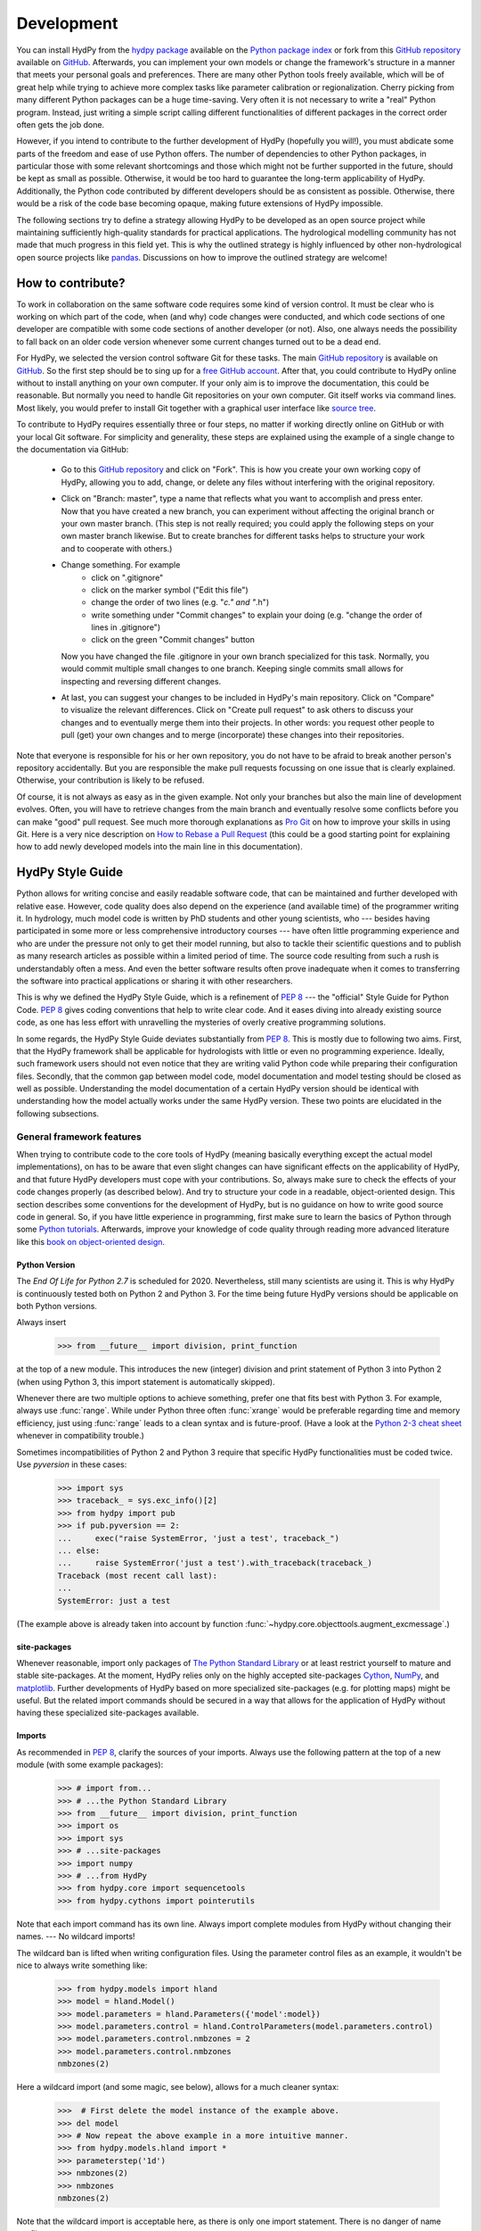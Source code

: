 .. _GitHub: https://github.com
.. _GitHub repository: https://github.com/tyralla/hydpy
.. _online documentation: https://tyralla.github.io/hydpy/
.. _hydpy package: https://pypi.python.org/pypi
.. _Python Package Index: https://pypi.python.org/pypi
.. _Python tutorials: https://www.python.org/about/gettingstarted/
.. _book on object-oriented design: http://www.itmaybeahack.com/homepage/books/oodesign.html
.. _PEP 8: https://www.python.org/dev/peps/pep-0008/
.. _The Python Standard Library: https://docs.python.org/2/library/
.. _Cython: http://www.cython.org/
.. _NumPy: http://www.numpy.org/
.. _matplotlib: http://matplotlib.org/
.. _End Of Life for Python 2.7: https://www.python.org/dev/peps/pep-0373/
.. _pandas: http://pandas-docs.github.io/pandas-docs-travis/contributing.html
.. _free GitHub account: https://github.com/signup/free
.. _source tree: https://www.sourcetreeapp.com/
.. _Pro Git: https://progit2.s3.amazonaws.com/en/2016-03-22-f3531/progit-en.1084.pdf
.. _How to Rebase a Pull Request: https://github.com/edx/edx-platform/wiki/How-to-Rebase-a-Pull-Request
.. _Python 2-3 cheat sheet: http://python-future.org/compatible_idioms.html
.. _PyPy: https://pypy.org/
.. _mock object library: https://docs.python.org/3/library/unittest.mock.html
.. _reStructuredText: http://docutils.sourceforge.net/rst.html
.. _Travis CI: https://travis-ci.com/
.. _Travis CI project: https://travis-ci.org/tyralla/hydpy
.. _test future Python: https://snarky.ca/how-to-use-your-project-travis-to-help-test-python-itself/
.. _Sphinx: http://www.sphinx-doc.org/en/stable/
.. _master branch: https://github.com/tyralla/hydpy/tree/master
.. _gh-pages branch: https://github.com/tyralla/hydpy/tree/gh-pages
.. _travis-sphinx: https://github.com/Syntaf/travis-sphinx
.. _Coverage.py: https://coverage.readthedocs.io/en/coverage-4.3.4/
.. _development:

Development
===========

You can install HydPy from the `hydpy package`_ available on the
`Python package index`_ or fork from this `GitHub repository`_ available
on `GitHub`_.  Afterwards, you can implement your own models or
change the framework's structure in a manner that meets your personal
goals and preferences.  There are many other Python tools freely
available, which will be of great help while trying to achieve more
complex tasks like parameter calibration or regionalization.  Cherry
picking from many different Python packages can be a huge time-saving.
Very often it is not necessary to write a "real" Python program.
Instead, just writing a simple script calling different functionalities
of different packages in the correct order often gets the job done.

However, if you intend to contribute to the further development of HydPy
(hopefully you will!), you must abdicate some parts of the freedom and
ease of use Python offers.  The number of dependencies to other Python
packages, in particular those with some relevant shortcomings and those
which might not be further supported in the future, should be kept as
small as possible.  Otherwise, it would be too hard to guarantee the
long-term applicability of HydPy.  Additionally, the Python code
contributed by different developers should be as consistent as possible.
Otherwise, there would be a risk of the code base becoming opaque, making
future extensions of HydPy impossible.

The following sections try to define a strategy allowing HydPy to be
developed as an open source project while maintaining sufficiently
high-quality standards for practical applications.  The hydrological
modelling community has not made that much progress in this field yet.
This is why the outlined strategy is highly influenced by other
non-hydrological open source projects like `pandas`_.  Discussions on
how to improve the outlined strategy are welcome!


How to contribute?
__________________

To work in collaboration on the same software code requires some kind
of version control.  It must be clear who is working on which part of
the code, when (and why) code changes were conducted, and which code
sections of one developer are compatible with some code sections of
another developer (or not).  Also, one always needs the possibility to
fall back on an older code version whenever some current changes turned
out to be a dead end.

For HydPy, we selected the version control software Git for these tasks.
The main `GitHub repository`_ is available on `GitHub`_.  So the first
step should be to sing up for a `free GitHub account`_.  After that,
you could contribute to HydPy online without to install anything on
your own computer.  If your only aim is to improve the documentation,
this could be reasonable.  But normally you need to handle Git
repositories on your own computer.  Git itself works via command lines.
Most likely, you would prefer to install Git together with a graphical
user interface like `source tree`_.

To contribute to HydPy requires essentially three or four steps, no matter
if working directly online on GitHub or with your local Git software.  For
simplicity and generality, these steps are explained using the example
of a single change to the documentation via GitHub:

  * Go to this `GitHub repository`_ and click on "Fork".  This is how you
    create your own working copy of HydPy, allowing you to add, change,
    or delete any files without interfering with the original repository.
  * Click on "Branch: master", type a name that reflects what you want
    to accomplish and press enter. Now that you have created a new
    branch, you can experiment without affecting the original branch or your
    own  master branch. (This step is not really required; you could
    apply the following steps on your own master branch likewise.
    But to create branches for different tasks helps to structure your
    work and to cooperate with others.)
  * Change something.  For example
      * click on ".gitignore"
      * click on the marker symbol ("Edit this file")
      * change the order of two lines (e.g. "*c." and "*.h")
      * write something under "Commit changes" to explain your doing
        (e.g. "change the order of lines in .gitignore")
      * click on the green "Commit changes" button

    Now you have changed the file .gitignore in your own branch
    specialized for this task.  Normally, you would commit multiple
    small changes to one branch.  Keeping single commits small allows
    for inspecting and reversing different changes.
  * At last, you can suggest your changes to be included in HydPy's
    main repository.  Click on "Compare" to visualize the relevant
    differences.  Click on "Create pull request" to ask others
    to discuss your changes and to eventually merge them into their
    projects.  In other words: you request other people to pull (get)
    your own changes and to merge (incorporate) these changes into their
    repositories.

Note that everyone is responsible for his or her own repository, you
do not have to be afraid to break another person's repository accidentally.
But you are responsible the make pull requests focussing on one issue
that is clearly explained.  Otherwise, your contribution is likely to be
refused.

Of course, it is not always as easy as in the given example.  Not only
your branches but also the main line of development evolves.  Often,
you will have to retrieve changes from the main branch and eventually
resolve some conflicts before you can make "good" pull request.  See
much more thorough explanations as `Pro Git`_ on how to improve your
skills in using Git.  Here is a very nice description on
`How to Rebase a Pull Request`_ (this could be a good starting point for
explaining how to add newly developed models into the main line in
this documentation).

HydPy Style Guide
_________________

Python allows for writing concise and easily readable software code,
that can be maintained and further developed with relative ease.
However, code quality does also depend on the experience (and available
time) of the programmer writing it.  In hydrology, much model code is
written by PhD students and other young scientists, who --- besides
having participated in some more or less comprehensive introductory
courses --- have often little programming experience and who are under
the pressure not only to get their model running, but also to tackle
their scientific questions and to publish as many research articles
as possible within a limited period of time.  The source code
resulting from such a rush is understandably often a mess.  And even
the better software results often prove inadequate when it comes
to transferring the software into practical applications or sharing it
with other researchers.

This is why we defined the HydPy Style Guide, which is a refinement
of `PEP 8`_ --- the "official" Style Guide for Python Code.
`PEP 8`_ gives coding conventions that help to write clear code.
And it eases diving into already existing source code, as one has
less effort with unravelling the mysteries of overly creative
programming solutions.

In some regards, the HydPy Style Guide deviates substantially from `PEP 8`_.
This is mostly due to following two aims.  First, that the HydPy framework
shall be applicable for hydrologists with little or even no programming
experience.  Ideally, such framework users should not even notice that they
are writing valid Python code while preparing their configuration files.
Secondly, that the common gap between model code, model documentation and
model testing should be closed as well as possible.  Understanding the
model documentation of a certain HydPy version should be identical with
understanding how the model actually works under the same HydPy version.
These two points are elucidated in the following subsections.


General framework features
--------------------------
When trying to contribute code to the core tools of HydPy (meaning
basically everything except the actual model implementations), on has
to be aware that even slight changes can have significant effects
on the applicability of HydPy, and that future HydPy developers must
cope with your contributions.   So, always make sure to check the effects
of your code changes properly (as described below).  And try to structure
your code in a readable, object-oriented design.  This section describes
some conventions for the development of HydPy, but is no guidance on how
to write good source code in general.  So, if you have little experience
in programming, first make sure to learn the basics of Python through some
`Python tutorials`_.  Afterwards, improve your knowledge of code quality
through reading more advanced literature like this
`book on object-oriented design`_.

Python Version
..............
The `End Of Life for Python 2.7` is scheduled for 2020. Nevertheless,
still many scientists are using it.  This is why HydPy is continuously
tested both on Python 2 and Python 3. For the time being future HydPy
versions should be applicable on both Python versions.

Always insert

    >>> from __future__ import division, print_function

at the top of a new module.  This introduces the new (integer) division
and print statement of Python 3 into Python 2 (when using Python 3, this
import statement is automatically skipped).

Whenever there are two multiple options to achieve something, prefer
one that fits best with Python 3.  For example, always use :func:`range`.
While under Python three often :func:`xrange` would be preferable
regarding time and memory efficiency, just using :func:`range` leads to
a clean syntax and is future-proof.  (Have a look at the
`Python 2-3 cheat sheet`_ whenever in compatibility trouble.)

Sometimes incompatibilities of Python 2 and Python 3 require that specific
HydPy functionalities must be coded twice.  Use `pyversion` in these cases:

    >>> import sys
    >>> traceback_ = sys.exc_info()[2]
    >>> from hydpy import pub
    >>> if pub.pyversion == 2:
    ...     exec("raise SystemError, 'just a test', traceback_")
    ... else:
    ...     raise SystemError('just a test').with_traceback(traceback_)
    Traceback (most recent call last):
    ...
    SystemError: just a test

(The example above is already taken into account by function
:func:`~hydpy.core.objecttools.augment_excmessage`.)


site-packages
.............
Whenever reasonable, import only packages of
`The Python Standard Library`_ or at least restrict yourself
to mature and stable site-packages.  At the moment, HydPy relies
only on the highly accepted site-packages `Cython`_, `NumPy`_,
and `matplotlib`_.  Further developments of HydPy based on more
specialized site-packages (e.g. for plotting maps) might be
useful.  But the related import commands should be secured in
a way that allows for the application of HydPy without having
these specialized site-packages available.

Imports
.......
As recommended in `PEP 8`_, clarify the sources of your imports.
Always use the following pattern at the top of a new module
(with some example packages):

    >>> # import from...
    >>> # ...the Python Standard Library
    >>> from __future__ import division, print_function
    >>> import os
    >>> import sys
    >>> # ...site-packages
    >>> import numpy
    >>> # ...from HydPy
    >>> from hydpy.core import sequencetools
    >>> from hydpy.cythons import pointerutils

Note that each import command has its own line.  Always import
complete modules from HydPy without changing their names. ---
No wildcard imports!

The wildcard ban is lifted when writing configuration files.
Using the parameter control files as an example, it wouldn't be nice to
always write something like:

    >>> from hydpy.models import hland
    >>> model = hland.Model()
    >>> model.parameters = hland.Parameters({'model':model})
    >>> model.parameters.control = hland.ControlParameters(model.parameters.control)
    >>> model.parameters.control.nmbzones = 2
    >>> model.parameters.control.nmbzones
    nmbzones(2)

Here a wildcard import (and some magic, see below), allows for a much
cleaner syntax:

    >>>  # First delete the model instance of the example above.
    >>> del model
    >>> # Now repeat the above example in a more intuitive manner.
    >>> from hydpy.models.hland import *
    >>> parameterstep('1d')
    >>> nmbzones(2)
    >>> nmbzones
    nmbzones(2)

Note that the wildcard import is acceptable here, as there is only one
import statement.  There is no danger of name conflicts.

Defensive Programming
.....................
HydPy is intended to be applicable by researchers and practitioners
who are no Python experts and may have little experience in programming
in general.  Hence it is desirable to anticipate errors due to misleading
input as good as possible and report them as soon as possible.
So, in contradiction to `PEP 8`_, it is recommended to not just expose
the names of simple public attributes.  Instead, use protected attributes
(usually properties) to assure that the internal states of objects remain
consistent, whenever this appears to be useful. One example is that it
is not allowed to assign an unknown string to the `outputfiletype` of a
:class:`~hydpy.core.filetools.SequenceManager`:

    >>> from hydpy.core.filetools import SequenceManager
    >>> sm = SequenceManager()
    >>> sm.outputfiletype = 'test'
    Traceback (most recent call last):
      ...
    ValueError: The given sequence file type `test` is not implemented.  Please choose one of the following file types: npy and asc.

Of course, the extensive usage of protected attributes increases
the length of the source code and slows computation time.  But,
regarding the first point, writing a graphical user interface
would require much more source code.  And, regarding the second
point, the computation times of the general framework
functionalities discussed here should be negligible in comparison
with the computation times of the hydrological simulations,
which are discussed below, in the majority of cases.

Exceptions
..........
Unmodified error messages of Python (and of the imported
libraries) are often not helpful in the application of HydPy due
to two reasons: First, they are probably read by someone who has
no experience in understanding Pythons exception handling system.
And secondly, they do not tell in which context a problem occurs.
Here, "context" does not mean the relevant part of the source code,
which is of course referenced in the traceback; instead, it means
things like the concerned geographical location.  It would, for example,
be of little help to only know that the required value of a certain
parameter is not available when the same parameter is applied
thousands of times in different subcatchments.  Try to add as much
helpful information to error messages as possible, e.g.::

    raise RuntimeError('For parameter %s of element %s no value has been '
                       'defined so far.  Hence it is not possible to...'
                       % (parameter.name, objecttools.devicename(parameter)))

(The function :func:`~hydpy.core.objecttools.devicename` tries
to determine the name of the :class:`~hydpy.core.devicetools.Node`
or :class:`~hydpy.core.devicetools.Element` instance (indirectly)
containing the given object, which is in many cases the most relevant
information for identifying the error source.)

Whenever possible, us function
:func:`~hydpy.core.objecttools.augment_excmessage` to augment
standard Python error messages with `HydPy information`.


Naming Conventions
..................
The naming conventions of `PEP 8`_ apply.  Additionally, it is
encouraged to name classes and their instances as similar as
possible whenever reasonable, often simply switching from
**CamelCase** to **lowercase**. This can be illustrated based
on some classes for handling time series:

=============== ============== ===================================================================================
Class Name      Instance Name  Note
=============== ============== ===================================================================================
Sequences       sequences      each Model instance handles exactly one Sequence instance: `model.sequences`
InputSequences  inputs         "inputsequences" would be redundant for attribute access: `model.sequences.inputs`
=============== ============== ===================================================================================

If possible, each instance should define its own preferred name via
the property `name`:

    >>> from hydpy.models.hland import *
    >>> InputSequences(None).name
    'inputs'

For classes like :class:`~hydpy.core.devicetools.Element` or
:class:`~hydpy.core.devicetools.Node`, where names (and not
namespaces) are used to differentiate between instances, the
property `name` is also implemented, but --- of course --- not
related to the class name, e.g.:

    >>> from hydpy import Node
    >>> Node('gauge1').name
    'gauge1'

In HydPy, instances of the same or similar type should be grouped in
collection objects with a similar name, but with an attached letter "s".
Different :class:`~hydpy.core.devicetools.Element` instances are stored
in an instance of the class :class:`~hydpy.core.devicetools.Elements`,
different :class:`~hydpy.core.devicetools.Node` instances are stored in
an instance of the class :class:`~hydpy.core.devicetools.Nodes`...

Collection Classes
..................
The naming (of the instances) of collection classes is discussed just
above.  Additionally, try to follow the following recommendations.

Each collection object should be iterable, e.g.:

    >>> from hydpy import Nodes
    >>> nodes = Nodes('gauge1', 'gauge2')
    >>> for node in nodes:
    ...     node
    Node("gauge1", variable="Q")
    Node("gauge2", variable="Q")

To ease working in the interactive mode, objects handled by a
collection object should be accessible as attributes:

    >>> nodes.gauge1
    Node("gauge1", variable="Q")
    >>> nodes.gauge2
    Node("gauge2", variable="Q")

Whenever usefull, define convenience functions which simplify the
handling of collection objects, e.g.:

    >>> nodes += Node('gauge1')
    >>> nodes.gauge1 is Node('gauge1')
    True
    >>> len(nodes)
    2
    >>> 'gauge1' in nodes
    True
    >>> nodes.gauge1 in nodes
    True
    >>> newnodes = nodes.copy()
    >>> nodes is newnodes
    False
    >>> nodes.gauge1 is newnodes.gauge1
    True
    >>> nodes -= 'gauge1'
    >>> 'gauge1' in nodes
    False


String Representations
......................
Be aware of the difference between :func:`str` and :func:`repr`.
A good string representation (return value of :func:`repr`) is one
that a Non-Python-Programmer does not identify to be a string.
The first ideal case is that copy-pasting the string representation
within a command line to evaluate it returns a reference to the same
object. A Python example:

    >>> repr(None)
    'None'
    >>> eval('None') is None
    True

A HydPy example:

    >>> from hydpy import Node
    >>> Node('gauge1')
    Node("gauge1", variable="Q")
    >>> eval('Node("gauge1", variable="Q")') is Node('gauge1')
    True

In the second ideal case is that evaluating the string representation
results in an equal object. A Python example:

    >>> 1.5
    1.5
    >>> eval('1.5') is 1.5
    False
    >>> eval('1.5') == 1.5
    True

A HydPy example:

    >>> from hydpy import Period
    >>> Period('1d')
    Period('1d')
    >>> eval("Period('1d')") is Period('1d')
    False
    >>> eval("Period('1d')") == Period('1d')
    True

For nested objects this might be more hard to accomplish, but sometimes it's
worth it.  A Python example:

    >>> [1., 'a']
    [1.0, 'a']
    >>> eval("[1.0, 'a']") == [1.0, 'a']
    True

A HydPy example:

    >>> from hydpy import Timegrid
    >>> Timegrid('01.11.1996', '1.11.2006', '1d')
    Timegrid('01.11.1996 00:00:00',
             '01.11.2006 00:00:00',
             '1d')
    >>> eval("Timegrid('01.11.1996 00:00:00', '01.11.2006 00:00:00', '1d')") == Timegrid('01.11.1996', '1.11.2006', '1d')
    True

ToDo: For deeply nested objects, this strategy becomes infeasible, of course.
SubParameters(None)...

Sometimes, additional information might increase the value of a
string representation.  Add comments in these cases, but only when
the :attr:`~hydpy.pub.options.reprcomments` flag is activated:

    >>> from hydpy.models.hland import *
    >>> parameterstep('1d')
    >>> nmbzones(2)
    >>> from hydpy.pub import options
    >>> options.reprcomments = True
    >>> nmbzones
    # Number of zones (hydrological response units) in a subbasin [-].
    nmbzones(2)
    >>> options.reprcomments = False
    >>> nmbzones
    nmbzones(2)

Such comments are of great importance, whenever the string representation
might be misleading:

    >>> simulationstep('12h')
    >>> percmax(2)
    >>> options.reprcomments = True
    >>> percmax
    # Maximum percolation rate [mm/T].
    # The actual value representation depends on the actual parameter step size,
    # which is `1d`.
    percmax(2.0)
    >>> options.reprcomments = False
    >>> percmax
    percmax(2.0)


Introspection
.............

One of Pythons major strengths is `introspection`, allowing you to analyze
(and modify) objects fundamentally at runtime.  One simple example would
be to access and change the documentation of a single HBV `number of zones`
parameter initialized at runtime.  Here, the given string representation
comment is simply the first line of the documentation string of class
:class:`~hydpy.models.hland.hland_control.NmbZones`:

    >>> from hydpy.models.hland.hland_control import NmbZones
    >>> NmbZones.__doc__.split('\n')[0]
    'Number of zones (hydrological response units) in a subbasin [-].'

However, we could define a unique documentation string for the specific
:class:`~hydpy.models.hland.hland_control.NmbZones` instance defined above:

    >>> nmbzones.__doc__ = NmbZones.__doc__.replace('a subbasin',
    ...                                             'the amazonas basin')

Now the representation string (only) of this instance is changed:

    >>> options.reprcomments = True
    >>> nmbzones
    # Number of zones (hydrological response units) in the amazonas basin [-].
    nmbzones(2)

As you can see, it is easy to retrieve information from living objects
and to adjust them to specific situations.  With little effort, one
can do much more tricky things. But when writing production code, one
has to be cautious.  First, do not all Python implementations support
each introspection feature of CPython.  Secondly is introspection often
a possible source of confusion.  For HydPy, only the second issue is of
importance, as the use of Cython rules out its application on alternative
Python implementations as `PyPy`_.  But the second issue needs to be
taken into account more strongly.

HydPy makes extensive use of Pythons introspection features, whenever it
serves the purpose of relieving non-programmers from writing code lines
that do not deal with hydrological modelling directly.  Section `Imports`_
discusses the usage of wildcard imports in parameter control files.
However, the real comfort comes primarily from the `magic` implemented
in the function :func:`~hydpy.core.magictools.parameterstep`.  Through
calling this function one does not only define a relevant time interval
length for the following parameter values.  One also initializes a new
model instance (if such an instance does not already exist) and makes
its control parameter objects available in the local namespace.  Hence,
for the sake of the user's comfort, each parameter control file purports
being a simple configuration file that somehow checks its own validity.
On the downside, to modify the operating principle of HydPy's parameter
control files requires more thought than if everything would have
been accomplished in a more direct manner.

It is encouraged to implement additional introspection features into
HydPy, as long as they improve the intuitive usability for non-programmers.
But one should be particularly cautious when doing so and document the
why and how thoroughly.  To ensure traceability, one should usually add
such code to the modules :mod:`~hydpy.cythons.modelutils` and
:mod:`~hydpy.core.magictools`.  Module :mod:`~hydpy.cythons.modelutils`
deals with all introspection needed to `cythonize` Python models
automatically.  Module :mod:`~hydpy.core.magictools` serves for
(most of) the rest of HydPy's magical introspection features.  Of course,
it might be necessary to define other specialized inspection modules in
the future.

Model specific features
-----------------------

Assuring code and documentation quality
_______________________________________

From a theoretical or even a philosophical point of view, the
capabilities and shortcomings of hydrological modelling have been
discussed thoroughly.  The negative impacts of low data quality
are addressed by many sensitivity studies.  By contrast, we are not
aware of any study focussing on the compromising effects of bugs
and misleading code documentation of hydrological computer models.
(Of course, such a study would be hard to conduct due to several
reasons.) Given the little attention paid during the peer-review
process to the correctness of model code and its transparent
documentation, the danger of scientific results being corrupted
by such flaws can --- carefully worded --- at least not be ruled
out.

This sections describes strategies on how to keep the danger
of severe bugs and outdated documentation to a (hopefully)
reasonable degree.

Conventional Unit-Tests
-----------------------

After installing HydPy through executing the `setup.py` module with
the argument `install`, the module :mod:`~hydpy.tests.test_everything`
is executed as well.  The first task of the latter module is to
perform all `conventional` unit tests.  Therefore, all modules
within the package :mod:`~hydpy.tests` named 'unittests_*.py' are
evaluated based on the unit testing framework :mod:`unittest` of
Pythons standard library.  Each new HydPy module should be complemented
by a corresponding unittest file, testing its functionality thoroughly.
Just write test classes in each unittest file.  These are evaluated
automatically by module :mod:`~hydpy.tests.test_everything`.  Let each
class name start with 'Test', a consecutive number, and a description
of the functionality to be testet.  Each test class must inherit from
:class:`~unittest.TestCase`, allowing for using its assert methods.
Last but not least, add the different test methods.  Again, each
name should start with 'test' and a consecutive number, but this time
in lower case letters separated by underscores. By way of example,
consider a snipplet of the test class for the initialization of
:class:`~hydpy.core.timetools.Date` objects:

    >>> import unittest
    >>> import datetime
    >>> from hydpy.core import timetools
    >>> class Test01DateInitialization(unittest.TestCase):
    ...     def setUp(self):
    ...         self.refdate_day = datetime.datetime(1996, 11, 1)
    ...         self.refdate_hour = datetime.datetime(1996, 11, 1, 12)
    ...     def test_01_os_style_day(self):
    ...         self.assertEqual(self.refdate_day,
    ...                          timetools.Date('1996_11_01').datetime)
    ...     def test_02_os_style_hour(self):
    ...         self.assertEqual(self.refdate_hour,
    ...                          timetools.Date('1997_11_01_12').datetime)

The :func:`~unittest.TestCase.setUp` method allows for some preparations
that have to be conducted before the test methods can be called.  The status
defined in the :func:`~unittest.TestCase.setUp` method is restored
before each test method call, hence --- normally --- the single test
methods do not affect each other (the consecutive numbers are only used
for reporting the test results in a sorted manner).  In case the test
methods affect some global variables, add a
:func:`~unittest.TestCase.tearDown` method to your test class, which
will be executed after each test method call. See the documentation
on :class:`~unittest.TestCase` regarding the available assert methods.

To elaborate the example above, the two test methods are executed manually
(normally, this is done by module :mod:`~hydpy.tests.test_everything`
automatically).  First prepare an object for the test results:

    >>> result = unittest.result.TestResult()

Then initialize a test object engaging the first test method and run
all assertions (in this case, there is only one assertion per method):

    >>> tester = Test01DateInitialization('test_01_os_style_day')
    >>> _ = tester.run(result)

Now do the same for the second test method:

    >>> tester = Test01DateInitialization('test_02_os_style_hour')
    >>> _ = tester.run(result)

The test result object tells us that two tests have been executed, that
no (unexpected) error occured, and that one test failed:

    >>> result
    <unittest.result.TestResult run=2 errors=0 failures=1>

Here is the reason for the (intentional) failure in this example:

    >>> print(result.failures[0][-1].split('\n')[-2])
    AssertionError: datetime.datetime(1996, 11, 1, 12, 0) != datetime.datetime(1997, 11, 1, 12, 0)



Doctests
--------

When defining `conventional` unit tests, one tries to achieve a large
test coverage with few lines of code (don't repeat yourself!).
Therefore, sophisticated tools like the `mock object library`_ are
available.  Unit tests might also save the purpose to explain the
functioning of the main code, as they explicitly show how it can
be used.  However, the latter is pie in the sky when the unit tests
are interpreted by someone who has little experience in unit testing
and maybe little experience in programming at all.  This might not be
a relevant problem as long as we test such basic functionalities of
the HydPy framework, the user is not really interested in directly or
just expects to work.  However, at the latest when the implemented
hydrological models are involved, the clarity of the defined unit tests
is desirable even for non-programmers (and --- in our opinion ---
it is scientifically necessary).

Each model implemented in HydPy should be tested in a manner that is
as clear and comprehensible as possible.  To this end, the documentation
test principle defined by the module :mod:`doctest` should be applied
extensively.  At least, all code branches including (hydrological)
equations should be captured completely via doctests. (More technical
branches, e.g. those including the treatment of exceptions, can be
left to conventional unit tests.)  Often only one or two sentences
are required to explain a doctest in a way, allowing a non-programmer
to understand and repeat it.  And through repetition, he learns to
apply the model.

Besides their intuitiveness, doctests offer the big advantage of
keeping source code and documentation in sync.  Whenever either
a source line or its associated doctest contains errors, or
whenever the source code is updated but the associated doctests
not (or the other way round), it is reported.  Hence all examples
in the HydPy documentation should be written as doctests.  The more
doctests the documentation includes, the merrier the danger of
retaining outdated documentation sections.  In order to keep an
eye on a concrete example: as long as this three-line doctest...

    >>> from hydpy.core import objecttools
    >>> objecttools.classname(objecttools)
    'module'

...remains in the documentation, one can be sure that the current
core package contains a module named `objecttools`.

To support the frequent usage of doctests, one is allowed to use
them at any section of the documentation, accepting possible
redundancies with defined `conventional` unit tests.  The module
:mod:`~hydpy.tests.test_everything` searches for doctests in
all Python modules and all `reStructuredText`_ files contained
in the package hydpy and executes them.


Continuous Integration
----------------------

To improve the code base of HydPy, you need your own working copy
(your own fork, see section `How to contribute?`_).  The existence
of multiple working copies inevitably leads to the danger of
integration problems, meaning that different changes in different
working copies lead to source code incompatibilities.  To reduce
this risk, the different working copies should be merged `continuously`.
This decreases the likelihood of simultaneous changes to the same
code sections and keeps the complexity of possible conflicts to
a minimum.

The current (online) development of HydPy relies, besides `GitHub`_,
on `Travis CI`_.  `Travis CI`_ is a hosted, distributed continuous
integration service.  This `Travis CI project`_ has been linked
to HydPy's `GitHub repository`_.  It is configured to accomplish
the following tasks for each new commit or pull request:

  * Install HydPy on the Debian based Linux operating system Ubuntu using
    different versions of CPython.
  * Cythonize all implemented models on the different Python versions.
  * Execute all `conventional` unit tests and all doctests on the
    different Python versions.
  * Prepare a `Test Coverage`_ report based on Python 2.7.
  * Update this `online documentation`_ based on Python 2.7.

Installation and testing are performed using Python 2.7, 3.4, 3.5 and 3.6.
2.7 still seems to be the Python version most frequently used by scientists.
Python versions 3.0 to 3.3 do not seem to be of great importance anymore.
Additionally, installation and testing are performed using the development
branches of version 3.5, 3.6 and (the still not released) version 3.7.
This offers the advantage of anticipating future problems and to
`test future Python`_ itself, possibly helping to avoid future bugs.

Whenever one single test fails under one single Python version, the total
process (build) is regarded as defective and will not be merged into
the master branch of the main fork.  The same is true, of course, when
one installation process itself fails.  So make sure all your changes
are compatible with each selected Python version.  But, in accordance with
one of Python's principle, it is easier to ask for forgiveness than
permission: let Travis evaluate your current working branch and see what
happens...

Not only the source code but also the contributed documentation
text is checked in two ways. Doctesting is discussed above and always
performed using each mentioned Python version.  Additionally, when
using  Python 2.7 the properness of the whole documentation text is
considered. `Sphinx`_ is applied to create the HTML pages of this
`online documentation`_ based on the given `reStructuredText`_ files.
In case problems occur, e.g. due to faulty inline markup, the
total build (including all Python versions) is regarded as defective.
This assures that each new HydPy version is accompanied by a
functioning online documentation.  If nothing goes wrong, the
`travis-sphinx`_ script is used to push the final HTML pages to the
`gh-pages branch`_ automatically, meaning, that this
`online documentation`_ is updated immediately.  This deploy process
is restricted to the `master branch`_ of the main development line
and has disabled pull request option for safety reasons.


Test Coverage
-------------

This is the :download:`latest coverage report <coverage.html>`.

One can never be sure, that all important aspects of a software
application are checked properly (instead, one can be quite certain,
one has always missed something...).  However, one can at least evaluate
the runtime behaviour of the tests themselves in order to find out
which code sections they do invoke and which not.  HydPy's
`Travis CI project`_ has been configured to perform such an evaluation
automatically for each build process based on `Coverage.py`_.  The
resulting HTML report is linked to this `online documentation`_
automatically.

The coverage report does only include modules with a percentage
coverage less than 100 %, as only those need further attention.
If a code section is covered one can at least be sure, that it does
not cause an unhandled exception or a total program crash on the
applied Python versions. But one cannot be sure, that the test(s)
actually covering the code section are meaningful.

Note that the coverage analysis is performed on Python 2.7 only.
Hence code sections only relevant for Python 3 might be reported
as uncovered erroneously.


